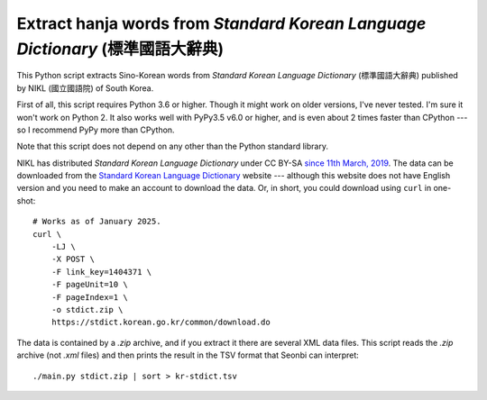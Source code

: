 Extract hanja words from *Standard Korean Language Dictionary* (標準國語大辭典)
===============================================================================

This Python script extracts Sino-Korean words from *Standard Korean Language
Dictionary* (標準國語大辭典) published by NIKL (國立國語院) of South Korea.

First of all, this script requires Python 3.6 or higher.  Though it might work
on older versions, I've never tested.  I'm sure it won't work on Python 2.
It also works well with PyPy3.5 v6.0 or higher, and is even about 2 times
faster than CPython --- so I recommend PyPy more than CPython.

Note that this script does not depend on any other than the Python standard
library.

NIKL has distributed *Standard Korean Language Dictionary* under CC BY-SA
`since 11th March, 2019`__.  The data can be downloaded from the
`Standard Korean Language Dictionary`__ website --- although this website
does not have English version and you need to make an account to download
the data.  Or, in short, you could download using ``curl`` in one-shot::

    # Works as of January 2025.
    curl \
        -LJ \
        -X POST \
        -F link_key=1404371 \
        -F pageUnit=10 \
        -F pageIndex=1 \
        -o stdict.zip \
        https://stdict.korean.go.kr/common/download.do

The data is contained by a *.zip* archive, and if you extract it there are
several XML data files.  This script reads the *.zip* archive (not *.xml* files)
and then prints the result in the TSV format that Seonbi can interpret::

    ./main.py stdict.zip | sort > kr-stdict.tsv

__ https://stdict.korean.go.kr/notice/noticeView.do?board_no=1129
__ https://stdict.korean.go.kr/
